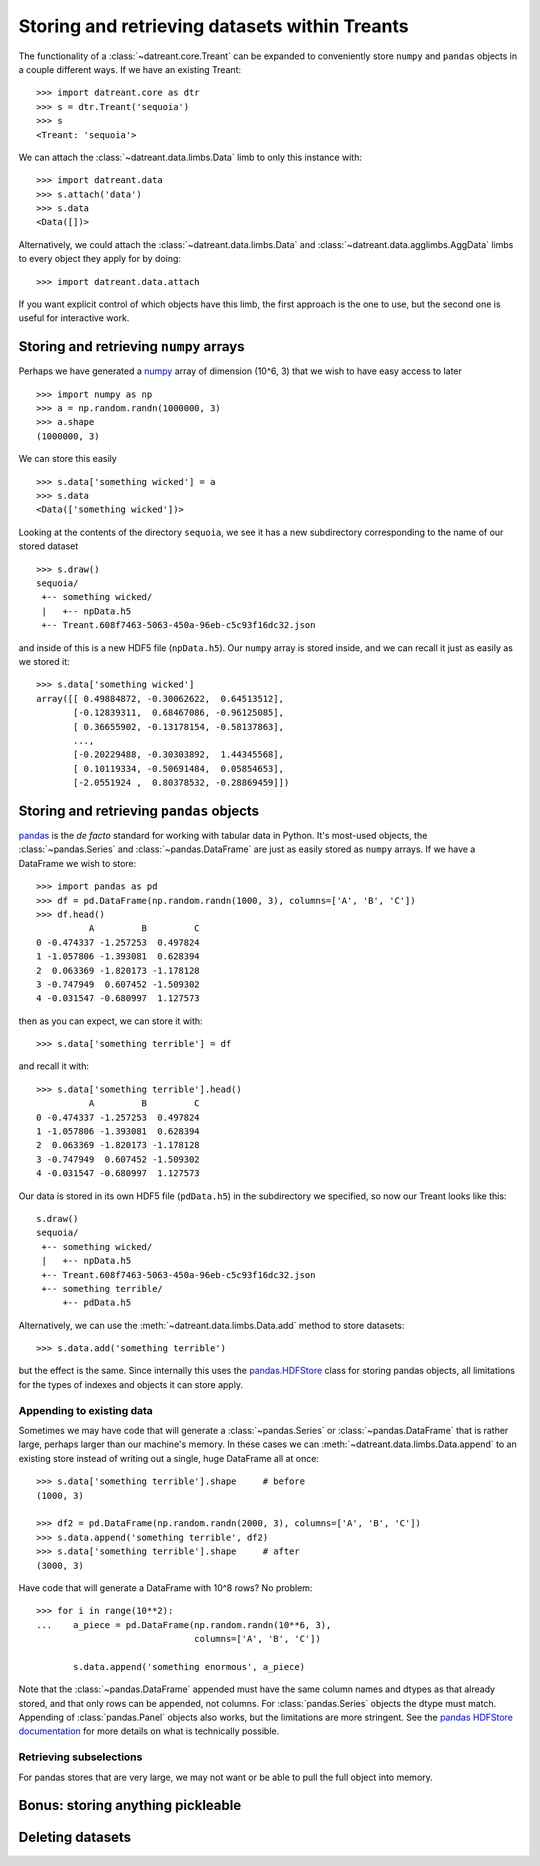 ==============================================
Storing and retrieving datasets within Treants
==============================================
The functionality of a :class:`~datreant.core.Treant` can be expanded to
conveniently store ``numpy`` and ``pandas`` objects in a couple different ways. 
If we have an existing Treant::

    >>> import datreant.core as dtr
    >>> s = dtr.Treant('sequoia')
    >>> s
    <Treant: 'sequoia'>

We can attach the :class:`~datreant.data.limbs.Data` limb to only this instance
with::

    >>> import datreant.data
    >>> s.attach('data')
    >>> s.data
    <Data([])>

Alternatively, we could attach the :class:`~datreant.data.limbs.Data` and
:class:`~datreant.data.agglimbs.AggData` limbs to every object they apply for
by doing::

    >>> import datreant.data.attach

If you want explicit control of which objects have this limb, the first
approach is the one to use, but the second one is useful for interactive work.

Storing and retrieving ``numpy`` arrays
=======================================
Perhaps we have generated a `numpy <http://www.numpy.org/>`_ array of dimension
(10^6, 3) that we wish to have easy access to later ::

    >>> import numpy as np
    >>> a = np.random.randn(1000000, 3)
    >>> a.shape
    (1000000, 3)

We can store this easily ::

    >>> s.data['something wicked'] = a 
    >>> s.data
    <Data(['something wicked'])>

Looking at the contents of the directory ``sequoia``, we see it has a new
subdirectory corresponding to the name of our stored dataset ::

    >>> s.draw()
    sequoia/
     +-- something wicked/
     |   +-- npData.h5
     +-- Treant.608f7463-5063-450a-96eb-c5c93f16dc32.json

and inside of this is a new HDF5 file (``npData.h5``). Our ``numpy`` array is
stored inside, and we can recall it just as easily as we stored it::

    >>> s.data['something wicked']
    array([[ 0.49884872, -0.30062622,  0.64513512],
           [-0.12839311,  0.68467086, -0.96125085],
           [ 0.36655902, -0.13178154, -0.58137863],
           ..., 
           [-0.20229488, -0.30303892,  1.44345568],
           [ 0.10119334, -0.50691484,  0.05854653],
           [-2.0551924 ,  0.80378532, -0.28869459]])


Storing and retrieving ``pandas`` objects
=========================================
`pandas <http://pandas.pydata.org/>`_ is the *de facto* standard for working
with tabular data in Python. It's most-used objects, the
:class:`~pandas.Series` and :class:`~pandas.DataFrame` are just as easily
stored as ``numpy`` arrays. If we have a DataFrame we wish to store::

    >>> import pandas as pd
    >>> df = pd.DataFrame(np.random.randn(1000, 3), columns=['A', 'B', 'C'])
    >>> df.head()
              A         B         C
    0 -0.474337 -1.257253  0.497824
    1 -1.057806 -1.393081  0.628394
    2  0.063369 -1.820173 -1.178128
    3 -0.747949  0.607452 -1.509302
    4 -0.031547 -0.680997  1.127573

then as you can expect, we can store it with::

    >>> s.data['something terrible'] = df

and recall it with::

    >>> s.data['something terrible'].head()
              A         B         C
    0 -0.474337 -1.257253  0.497824
    1 -1.057806 -1.393081  0.628394
    2  0.063369 -1.820173 -1.178128
    3 -0.747949  0.607452 -1.509302
    4 -0.031547 -0.680997  1.127573

Our data is stored in its own HDF5 file (``pdData.h5``) in the subdirectory we
specified, so now our Treant looks like this::

    s.draw()
    sequoia/
     +-- something wicked/
     |   +-- npData.h5
     +-- Treant.608f7463-5063-450a-96eb-c5c93f16dc32.json
     +-- something terrible/
         +-- pdData.h5

Alternatively, we can use the :meth:`~datreant.data.limbs.Data.add` method to
store datasets::

    >>> s.data.add('something terrible')

but the effect is the same. Since internally this uses the `pandas.HDFStore`_
class for storing pandas objects, all limitations for the types of indexes and
objects it can store apply.

.. _pandas.HDFStore: http://pandas.pydata.org/pandas-docs/stable/api.html#hdfstore-pytables-hdf5

Appending to existing data
--------------------------
Sometimes we may have code that will generate a :class:`~pandas.Series` or
:class:`~pandas.DataFrame` that is rather large, perhaps larger than our
machine's memory. In these cases we can
:meth:`~datreant.data.limbs.Data.append` to an existing store instead of writing
out a single, huge DataFrame all at once::

    >>> s.data['something terrible'].shape     # before
    (1000, 3)

    >>> df2 = pd.DataFrame(np.random.randn(2000, 3), columns=['A', 'B', 'C'])
    >>> s.data.append('something terrible', df2)
    >>> s.data['something terrible'].shape     # after
    (3000, 3)

Have code that will generate a DataFrame with 10^8 rows? No problem::
    
    >>> for i in range(10**2):
    ...    a_piece = pd.DataFrame(np.random.randn(10**6, 3),
                                  columns=['A', 'B', 'C'])

           s.data.append('something enormous', a_piece)

Note that the :class:`~pandas.DataFrame` appended must have the same column
names and dtypes as that already stored, and that only rows can be appended,
not columns. For :class:`pandas.Series` objects the dtype must match. 
Appending of :class:`pandas.Panel` objects also works, but the limitations are
more stringent. See the `pandas HDFStore documentation`_ for more details on
what is technically possible.

.. _pandas HDFStore documentation: http://pandas.pydata.org/pandas-docs/stable/io.html#hdf5-pytables

Retrieving subselections
------------------------
For pandas stores that are very large, we may not want or be able to pull the
full object into memory. 

Bonus: storing anything pickleable
==================================


Deleting datasets
=================

